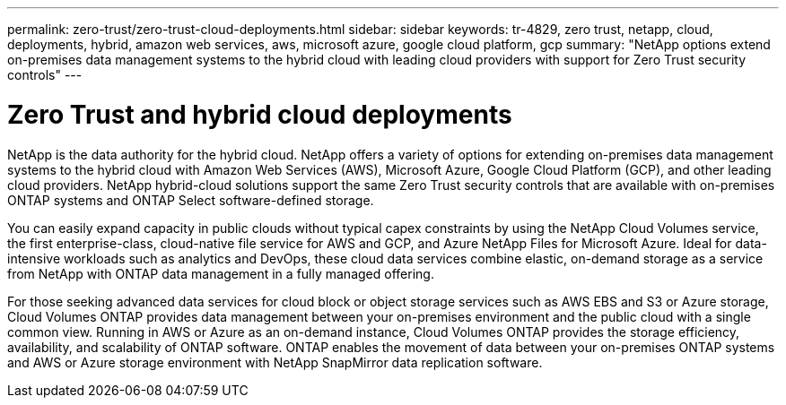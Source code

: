 ---
permalink: zero-trust/zero-trust-cloud-deployments.html
sidebar: sidebar
keywords: tr-4829, zero trust, netapp, cloud, deployments, hybrid, amazon web services, aws, microsoft azure, google cloud platform, gcp
summary: "NetApp options extend on-premises data management systems to the hybrid cloud with leading cloud providers with support for Zero Trust security controls"
---

= Zero Trust and hybrid cloud deployments
:icons: font
:imagesdir: ../media/

[.lead]
NetApp is the data authority for the hybrid cloud. NetApp offers a variety of options for extending on-premises data management systems to the hybrid cloud with Amazon Web Services (AWS), Microsoft Azure, Google Cloud Platform (GCP), and other leading cloud providers. NetApp hybrid-cloud solutions support the same Zero Trust security controls that are available with on-premises ONTAP systems and ONTAP Select software-defined storage.

You can easily expand capacity in public clouds without typical capex constraints by using the NetApp Cloud Volumes service, the first enterprise-class, cloud-native file service for AWS and GCP, and Azure NetApp Files for Microsoft Azure. Ideal for data-intensive workloads such as analytics and DevOps, these cloud data services combine elastic, on-demand storage as a service from NetApp with ONTAP data management in a fully managed offering.

For those seeking advanced data services for cloud block or object storage services such as AWS EBS and S3 or Azure storage, Cloud Volumes ONTAP provides data management between your on-premises environment and the public cloud with a single common view. Running in AWS or Azure as an on-demand instance, Cloud Volumes ONTAP provides the storage efficiency, availability, and scalability of ONTAP software. ONTAP enables the movement of data between your on-premises ONTAP systems and AWS or Azure storage environment with NetApp SnapMirror data replication software.
